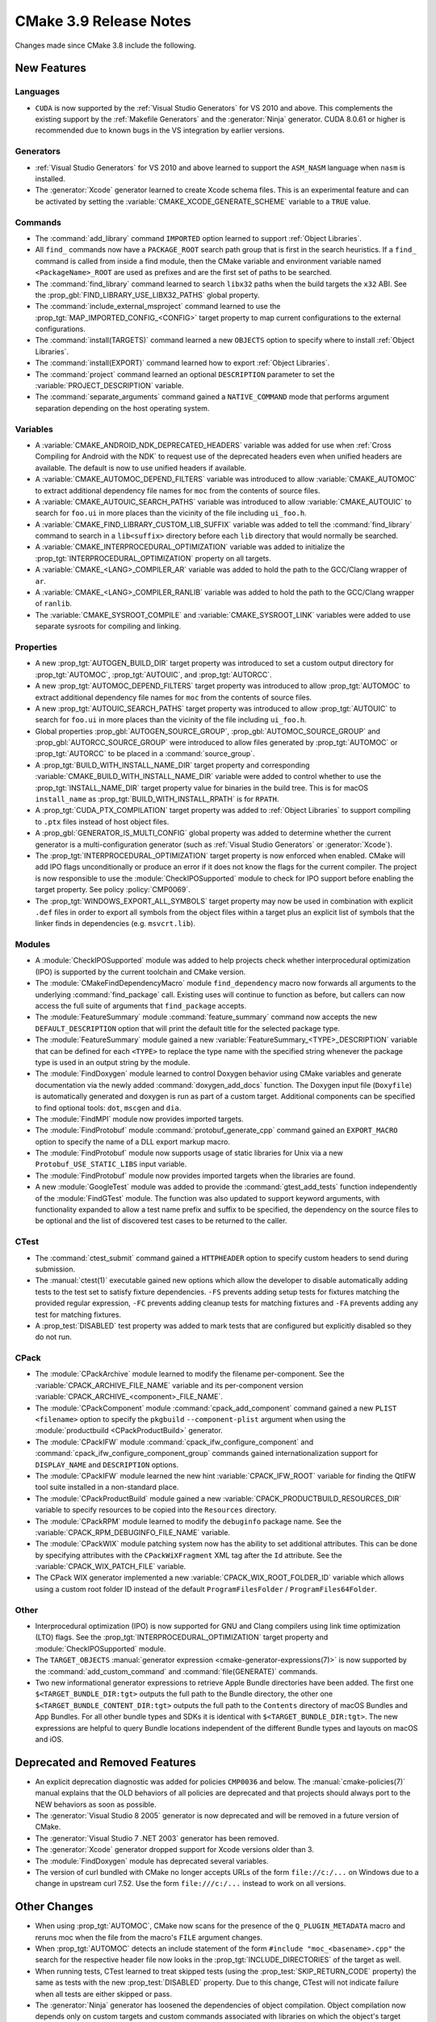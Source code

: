 CMake 3.9 Release Notes
***********************

.. only:: html

  .. contents::

Changes made since CMake 3.8 include the following.

New Features
============

Languages
---------

* ``CUDA`` is now supported by the :ref:`Visual Studio Generators`
  for VS 2010 and above.  This complements the existing support by the
  :ref:`Makefile Generators` and the :generator:`Ninja` generator.
  CUDA 8.0.61 or higher is recommended due to known bugs in the VS
  integration by earlier versions.

Generators
----------

* :ref:`Visual Studio Generators` for VS 2010 and above learned to support
  the ``ASM_NASM`` language when ``nasm`` is installed.

* The :generator:`Xcode` generator learned to create Xcode schema files.
  This is an experimental feature and can be activated by setting the
  :variable:`CMAKE_XCODE_GENERATE_SCHEME` variable to a ``TRUE`` value.

Commands
--------

* The :command:`add_library` command ``IMPORTED`` option learned to support
  :ref:`Object Libraries`.

* All ``find_`` commands now have a ``PACKAGE_ROOT`` search path group that
  is first in the search heuristics.  If a ``find_`` command is called from
  inside a find module, then the CMake variable and environment variable named
  ``<PackageName>_ROOT`` are used as prefixes and are the first set of paths
  to be searched.

* The :command:`find_library` command learned to search ``libx32`` paths
  when the build targets the ``x32`` ABI.  See the
  :prop_gbl:`FIND_LIBRARY_USE_LIBX32_PATHS` global property.

* The :command:`include_external_msproject` command learned to use
  the :prop_tgt:`MAP_IMPORTED_CONFIG_<CONFIG>` target property
  to map current configurations to the external configurations.

* The :command:`install(TARGETS)` command learned a new ``OBJECTS`` option to
  specify where to install :ref:`Object Libraries`.

* The :command:`install(EXPORT)` command learned how to export
  :ref:`Object Libraries`.

* The :command:`project` command learned an optional ``DESCRIPTION``
  parameter to set the :variable:`PROJECT_DESCRIPTION` variable.

* The :command:`separate_arguments` command gained a ``NATIVE_COMMAND`` mode
  that performs argument separation depending on the host operating system.

Variables
---------

* A :variable:`CMAKE_ANDROID_NDK_DEPRECATED_HEADERS` variable was added
  for use when :ref:`Cross Compiling for Android with the NDK` to request
  use of the deprecated headers even when unified headers are available.
  The default is now to use unified headers if available.

* A :variable:`CMAKE_AUTOMOC_DEPEND_FILTERS` variable was introduced to
  allow :variable:`CMAKE_AUTOMOC` to extract additional dependency file names
  for ``moc`` from the contents of source files.

* A :variable:`CMAKE_AUTOUIC_SEARCH_PATHS` variable was introduced to
  allow :variable:`CMAKE_AUTOUIC` to search for ``foo.ui`` in more
  places than the vicinity of the file including ``ui_foo.h``.

* A :variable:`CMAKE_FIND_LIBRARY_CUSTOM_LIB_SUFFIX` variable was added to
  tell the :command:`find_library` command to search in a ``lib<suffix>``
  directory before each ``lib`` directory that would normally be searched.

* A :variable:`CMAKE_INTERPROCEDURAL_OPTIMIZATION` variable was added to
  initialize the :prop_tgt:`INTERPROCEDURAL_OPTIMIZATION` property on all
  targets.

* A :variable:`CMAKE_<LANG>_COMPILER_AR` variable was added to hold
  the path to the GCC/Clang wrapper of ``ar``.

* A :variable:`CMAKE_<LANG>_COMPILER_RANLIB` variable was added to hold
  the path to the GCC/Clang wrapper of ``ranlib``.

* The :variable:`CMAKE_SYSROOT_COMPILE` and :variable:`CMAKE_SYSROOT_LINK`
  variables were added to use separate sysroots for compiling and linking.

Properties
----------

* A new :prop_tgt:`AUTOGEN_BUILD_DIR` target property was introduced to set
  a custom output directory for :prop_tgt:`AUTOMOC`, :prop_tgt:`AUTOUIC`,
  and :prop_tgt:`AUTORCC`.

* A new :prop_tgt:`AUTOMOC_DEPEND_FILTERS` target property was introduced to
  allow :prop_tgt:`AUTOMOC` to extract additional dependency file names
  for ``moc`` from the contents of source files.

* A new :prop_tgt:`AUTOUIC_SEARCH_PATHS` target property was introduced to
  allow :prop_tgt:`AUTOUIC` to search for ``foo.ui`` in more
  places than the vicinity of the file including ``ui_foo.h``.

* Global properties :prop_gbl:`AUTOGEN_SOURCE_GROUP`,
  :prop_gbl:`AUTOMOC_SOURCE_GROUP` and
  :prop_gbl:`AUTORCC_SOURCE_GROUP` were
  introduced to allow files generated by :prop_tgt:`AUTOMOC` or
  :prop_tgt:`AUTORCC` to be placed in a :command:`source_group`.

* A :prop_tgt:`BUILD_WITH_INSTALL_NAME_DIR` target property and corresponding
  :variable:`CMAKE_BUILD_WITH_INSTALL_NAME_DIR` variable were added to
  control whether to use the :prop_tgt:`INSTALL_NAME_DIR` target property
  value for binaries in the build tree.  This is for macOS ``install_name``
  as :prop_tgt:`BUILD_WITH_INSTALL_RPATH` is for ``RPATH``.

* A :prop_tgt:`CUDA_PTX_COMPILATION` target property was added to
  :ref:`Object Libraries` to support compiling to ``.ptx`` files
  instead of host object files.

* A :prop_gbl:`GENERATOR_IS_MULTI_CONFIG` global property was
  added to determine whether the current generator is a multi-configuration
  generator (such as :ref:`Visual Studio Generators` or :generator:`Xcode`).

* The :prop_tgt:`INTERPROCEDURAL_OPTIMIZATION` target property is now enforced
  when enabled.  CMake will add IPO flags unconditionally or produce an error
  if it does not know the flags for the current compiler.  The project is now
  responsible to use the :module:`CheckIPOSupported` module to check for IPO
  support before enabling the target property.  See policy :policy:`CMP0069`.

* The :prop_tgt:`WINDOWS_EXPORT_ALL_SYMBOLS` target property may now
  be used in combination with explicit ``.def`` files in order to
  export all symbols from the object files within a target plus
  an explicit list of symbols that the linker finds in dependencies
  (e.g. ``msvcrt.lib``).

Modules
-------

* A :module:`CheckIPOSupported` module was added to help projects
  check whether interprocedural optimization (IPO) is supported by
  the current toolchain and CMake version.

* The :module:`CMakeFindDependencyMacro` module ``find_dependency`` macro
  now forwards all arguments to the underlying :command:`find_package`
  call.  Existing uses will continue to function as before, but callers can
  now access the full suite of arguments that ``find_package`` accepts.

* The :module:`FeatureSummary` module :command:`feature_summary` command now
  accepts the new ``DEFAULT_DESCRIPTION`` option that will print the default
  title for the selected package type.

* The :module:`FeatureSummary` module gained a new
  :variable:`FeatureSummary_<TYPE>_DESCRIPTION` variable that can be defined
  for each ``<TYPE>`` to replace the type name with the specified string
  whenever the package type is used in an output string by the module.

* The :module:`FindDoxygen` module learned to control Doxygen behavior using
  CMake variables and generate documentation via the newly added
  :command:`doxygen_add_docs` function. The Doxygen input file (``Doxyfile``)
  is automatically generated and doxygen is run as part of a custom target.
  Additional components can be specified to find optional tools: ``dot``,
  ``mscgen`` and ``dia``.

* The :module:`FindMPI` module now provides imported targets.

* The :module:`FindProtobuf` module :command:`protobuf_generate_cpp`
  command gained an ``EXPORT_MACRO`` option to specify the name of
  a DLL export markup macro.

* The :module:`FindProtobuf` module now supports usage of static libraries
  for Unix via a new ``Protobuf_USE_STATIC_LIBS`` input variable.

* The :module:`FindProtobuf` module now provides imported targets
  when the libraries are found.

* A new :module:`GoogleTest` module was added to provide the
  :command:`gtest_add_tests` function independently of the :module:`FindGTest`
  module. The function was also updated to support keyword arguments, with
  functionality expanded to allow a test name prefix and suffix to be
  specified, the dependency on the source files to be optional and the list of
  discovered test cases to be returned to the caller.

CTest
-----

* The :command:`ctest_submit` command gained a ``HTTPHEADER`` option
  to specify custom headers to send during submission.

* The :manual:`ctest(1)` executable gained new options which allow the
  developer to disable automatically adding tests to the test set to satisfy
  fixture dependencies. ``-FS`` prevents adding setup tests for fixtures
  matching the provided regular expression, ``-FC`` prevents adding cleanup
  tests for matching fixtures and ``-FA`` prevents adding any test for matching
  fixtures.

* A :prop_test:`DISABLED` test property was added to mark tests that
  are configured but explicitly disabled so they do not run.

CPack
-----

* The :module:`CPackArchive` module learned to modify the filename
  per-component.  See the :variable:`CPACK_ARCHIVE_FILE_NAME` variable and
  its per-component version :variable:`CPACK_ARCHIVE_<component>_FILE_NAME`.

* The :module:`CPackComponent` module :command:`cpack_add_component` command
  gained a new ``PLIST <filename>`` option to specify the ``pkgbuild``
  ``--component-plist`` argument when using the
  :module:`productbuild <CPackProductBuild>` generator.

* The :module:`CPackIFW` module :command:`cpack_ifw_configure_component` and
  :command:`cpack_ifw_configure_component_group` commands gained
  internationalization support for ``DISPLAY_NAME`` and ``DESCRIPTION``
  options.

* The :module:`CPackIFW` module learned the new hint :variable:`CPACK_IFW_ROOT`
  variable for finding the QtIFW tool suite installed in a non-standard place.

* The :module:`CPackProductBuild` module gained a new
  :variable:`CPACK_PRODUCTBUILD_RESOURCES_DIR` variable to
  specify resources to be copied into the ``Resources``
  directory.

* The :module:`CPackRPM` module learned to modify the ``debuginfo`` package
  name.  See the :variable:`CPACK_RPM_DEBUGINFO_FILE_NAME` variable.

* The :module:`CPackWIX` module patching system now has the ability to set
  additional attributes.  This can be done by specifying attributes with
  the ``CPackWiXFragment`` XML tag after the ``Id`` attribute.
  See the :variable:`CPACK_WIX_PATCH_FILE` variable.

* The CPack WIX generator implemented a new
  :variable:`CPACK_WIX_ROOT_FOLDER_ID` variable which allows
  using a custom root folder ID instead of the default
  ``ProgramFilesFolder`` / ``ProgramFiles64Folder``.

Other
-----

* Interprocedural optimization (IPO) is now supported for GNU and Clang
  compilers using link time optimization (LTO) flags.  See the
  :prop_tgt:`INTERPROCEDURAL_OPTIMIZATION` target property and
  :module:`CheckIPOSupported` module.

* The ``TARGET_OBJECTS``
  :manual:`generator expression <cmake-generator-expressions(7)>`
  is now supported by the :command:`add_custom_command` and
  :command:`file(GENERATE)` commands.

* Two new informational generator expressions to retrieve Apple Bundle
  directories have been added. The first one ``$<TARGET_BUNDLE_DIR:tgt>``
  outputs the full path to the Bundle directory, the other one
  ``$<TARGET_BUNDLE_CONTENT_DIR:tgt>`` outputs the full path to the
  ``Contents`` directory of macOS Bundles and App Bundles. For all other
  bundle types and SDKs it is identical with ``$<TARGET_BUNDLE_DIR:tgt>``.
  The new expressions are helpful to query Bundle locations independent of
  the different Bundle types and layouts on macOS and iOS.

Deprecated and Removed Features
===============================

* An explicit deprecation diagnostic was added for policies ``CMP0036``
  and below.  The :manual:`cmake-policies(7)` manual explains that the
  OLD behaviors of all policies are deprecated and that projects should
  always port to the NEW behaviors as soon as possible.

* The :generator:`Visual Studio 8 2005` generator is now deprecated
  and will be removed in a future version of CMake.

* The :generator:`Visual Studio 7 .NET 2003` generator has been removed.

* The :generator:`Xcode` generator dropped support for Xcode versions
  older than 3.

* The :module:`FindDoxygen` module has deprecated several variables.

* The version of curl bundled with CMake no longer accepts URLs of the form
  ``file://c:/...`` on Windows due to a change in upstream curl 7.52.  Use
  the form ``file:///c:/...`` instead to work on all versions.

Other Changes
=============

* When using :prop_tgt:`AUTOMOC`, CMake now scans for the presence of the
  ``Q_PLUGIN_METADATA`` macro and reruns moc when the file from the
  macro's ``FILE`` argument changes.

* When :prop_tgt:`AUTOMOC` detects an include statement of the form
  ``#include "moc_<basename>.cpp"`` the search for the respective header file
  now looks in the :prop_tgt:`INCLUDE_DIRECTORIES` of the target as well.

* When running tests, CTest learned to treat skipped tests (using the
  :prop_test:`SKIP_RETURN_CODE` property) the same as tests with the new
  :prop_test:`DISABLED` property. Due to this change, CTest will not indicate
  failure when all tests are either skipped or pass.

* The :generator:`Ninja` generator has loosened the dependencies of object
  compilation.  Object compilation now depends only on custom targets
  and custom commands associated with libraries on which the object's target
  depends and no longer depends on the libraries themselves.  Source files
  in dependent targets may now compile without waiting for their targets'
  dependencies to link.

* On macOS, the default application bundle ``Info.plist`` file now enables
  Hi-DPI support.

* On macOS, ``RPATH`` settings such as :prop_tgt:`BUILD_WITH_INSTALL_RPATH`
  no longer affect the ``install_name`` field.  See policy :policy:`CMP0068`.
